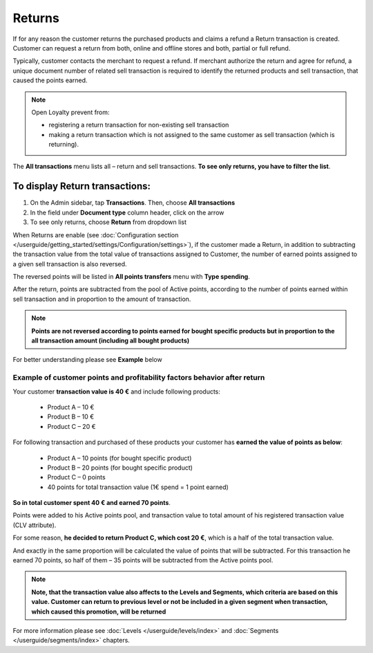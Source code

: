 .. index::
   single: returns

Returns
=======

If for any reason the customer returns the purchased products and claims a refund a Return transaction is created. Customer can request a return from both, online and offline stores and both, partial or full refund. 

Typically, customer contacts the merchant to request a refund. If merchant authorize the return and agree for refund, a unique document number of related sell transaction is required to identify the returned products and sell transaction, that caused the points earned. 

.. note:: 

    Open Loyalty prevent from: 
    
    - registering a return transaction for non-existing sell transaction 
    - making a return transaction which is not assigned to the same customer as sell transaction (which is returning).  


The **All transactions** menu lists all – return and sell transactions. **To see only returns, you have to filter the list**.


To display Return transactions:
^^^^^^^^^^^^^^^^^^^^^^^^^^^^^^^

1. On the Admin sidebar, tap **Transactions**. Then, choose **All transactions**

2. In the field under **Document type** column header, click on the arrow

3. To see only returns, choose **Return** from dropdown list

.. image:: /userguide/_images/return.png
   :alt:   Return and Sell Transactions Filter

When Returns are enable (see :doc:`Configuration section </userguide/getting_started/settings/Configuration/settings>`), if the customer made a Return, in addition to subtracting the transaction value from the total value of transactions assigned to Customer, the number of earned points assigned to a given sell transaction is also reversed.

The reversed points will be listed in **All points transfers** menu with **Type spending**.  

.. image:: /userguide/_images/return_points.png
   :alt:   Points Transfer as a Result of Return Transaction

After the return, points are subtracted from the pool of Active points, according to the number of points earned within sell transaction and in proportion to the amount of transaction. 

.. note:: 

    **Points are not reversed according to points earned for bought specific products but in proportion to the all transaction amount (including all bought products)** 

For better understanding please see **Example** below


Example of customer points and profitability factors behavior after return 
''''''''''''''''''''''''''''''''''''''''''''''''''''''''''''''''''''''''''''

Your customer **transaction value is 40 €** and include following products: 
    
 - Product A – 10 €  
 - Product B – 10 € 
 - Product C – 20 € 
      
For following transaction and purchased of these products your customer has **earned the value of points as below**: 
    
 - Product A – 10 points (for bought specific product)  
 - Product B – 20 points (for bought specific product)
 - Product C – 0 points 
 - 40 points for total transaction value (1€ spend = 1 point earned)  
    
**So in total customer spent 40 € and earned 70 points**. 
    
Points were added to his Active points pool, and transaction value to total amount of his registered transaction value (CLV attribute).
    
For some reason, **he decided to return Product C, which cost 20 €**, which is a half of the total transaction value. 
    
And exactly in the same proportion will be calculated the value of points that will be subtracted. For this transaction he earned 70 points, so half of them – 35 points will be subtracted from the Active points pool. 

    
.. note:: 

    **Note, that the transaction value also affects to the Levels and Segments, which criteria are based on this value. Customer can return to previous level or not be included in a given segment when transaction, which caused this promotion, will be returned**


For more information please see :doc:`Levels </userguide/levels/index>` and :doc:`Segments </userguide/segments/index>` chapters.

     



